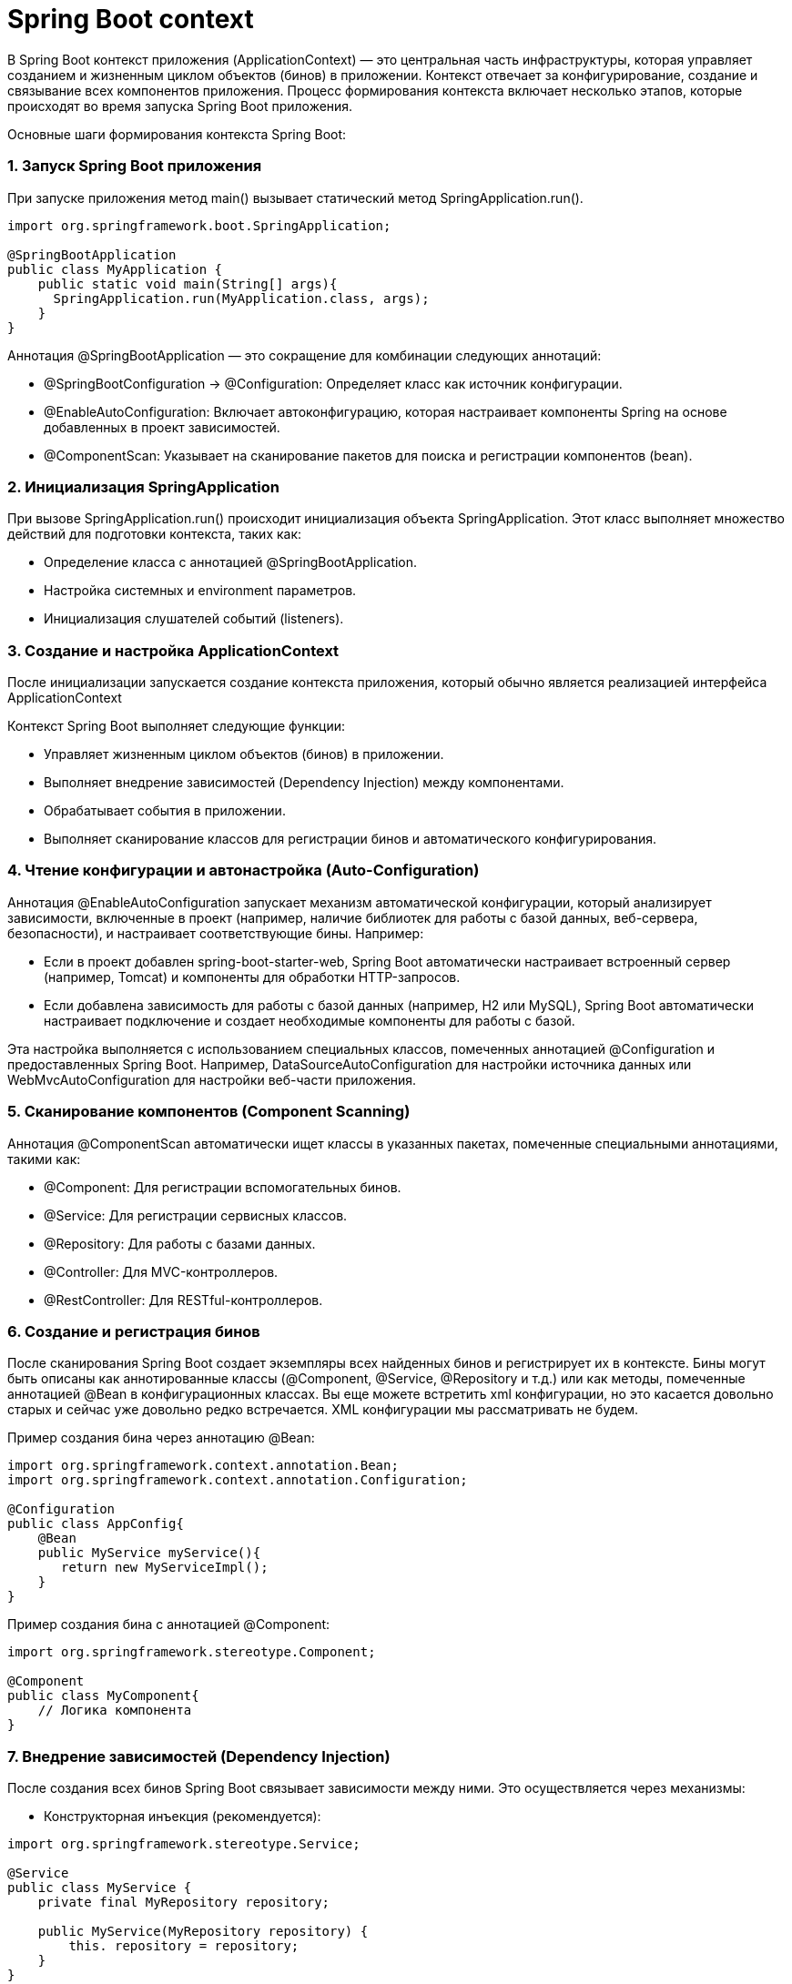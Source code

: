 = Spring Boot context

В Spring Boot контекст приложения (ApplicationContext) — это центральная часть инфраструктуры, которая управляет созданием и жизненным циклом объектов (бинов) в приложении.
Контекст отвечает за конфигурирование, создание и связывание всех компонентов приложения.
Процесс формирования контекста включает несколько этапов, которые происходят во время запуска Spring Boot приложения.

Основные шаги формирования контекста Spring Boot:

=== 1. Запуск Spring Boot приложения

При запуске приложения метод main() вызывает статический метод SpringApplication.run().

[source, java]
----
import org.springframework.boot.SpringApplication;

@SpringBootApplication
public class MyApplication {
    public static void main(String[] args){
      SpringApplication.run(MyApplication.class, args);
    }
}
----

Аннотация @SpringBootApplication — это сокращение для комбинации следующих аннотаций:

    ** @SpringBootConfiguration -> @Configuration: Определяет класс как источник конфигурации.
    ** @EnableAutoConfiguration: Включает автоконфигурацию, которая настраивает компоненты Spring на основе добавленных в проект зависимостей.
    ** @ComponentScan: Указывает на сканирование пакетов для поиска и регистрации компонентов (bean).

=== 2. Инициализация SpringApplication

При вызове SpringApplication.run() происходит инициализация объекта SpringApplication.
Этот класс выполняет множество действий для подготовки контекста, таких как:

** Определение класса с аннотацией @SpringBootApplication.
** Настройка системных и environment параметров.
** Инициализация слушателей событий (listeners).

=== 3. Создание и настройка ApplicationContext
После инициализации запускается создание контекста приложения, который обычно является реализацией интерфейса ApplicationContext

Контекст Spring Boot выполняет следующие функции:

** Управляет жизненным циклом объектов (бинов) в приложении.
** Выполняет внедрение зависимостей (Dependency Injection) между компонентами.
** Обрабатывает события в приложении.
** Выполняет сканирование классов для регистрации бинов и автоматического конфигурирования.

=== 4. Чтение конфигурации и автонастройка (Auto-Configuration)
Аннотация @EnableAutoConfiguration запускает механизм автоматической конфигурации, который анализирует зависимости, включенные в проект (например, наличие библиотек для работы с базой данных, веб-сервера, безопасности), и настраивает соответствующие бины. Например:

** Если в проект добавлен spring-boot-starter-web, Spring Boot автоматически настраивает встроенный сервер (например, Tomcat) и компоненты для обработки HTTP-запросов.
** Если добавлена зависимость для работы с базой данных (например, H2 или MySQL), Spring Boot автоматически настраивает подключение и создает необходимые компоненты для работы с базой.

Эта настройка выполняется с использованием специальных классов, помеченных аннотацией @Configuration и предоставленных Spring Boot. Например, DataSourceAutoConfiguration для настройки источника данных или WebMvcAutoConfiguration для настройки веб-части приложения.

=== 5. Сканирование компонентов (Component Scanning)
Аннотация @ComponentScan автоматически ищет классы в указанных пакетах, помеченные специальными аннотациями, такими как:

** @Component: Для регистрации вспомогательных бинов.
** @Service: Для регистрации сервисных классов.
** @Repository: Для работы с базами данных.
** @Controller: Для MVC-контроллеров.
** @RestController: Для RESTful-контроллеров.

=== 6. Создание и регистрация бинов
После сканирования Spring Boot создает экземпляры всех найденных бинов и регистрирует их в контексте. Бины могут быть описаны как аннотированные классы (@Component, @Service, @Repository и т.д.) или как методы, помеченные аннотацией @Bean в конфигурационных классах.
Вы еще можете встретить xml конфигурации, но это касается довольно старых и сейчас уже довольно редко встречается. XML конфигурации мы рассматривать не будем.

Пример создания бина через аннотацию @Bean:

[source,java]
----
import org.springframework.context.annotation.Bean;
import org.springframework.context.annotation.Configuration;

@Configuration
public class AppConfig{
    @Bean
    public MyService myService(){
       return new MyServiceImpl();
    }
}
----

Пример создания бина с аннотацией @Component:

[source, java]
----
import org.springframework.stereotype.Component;

@Component
public class MyComponent{
    // Логика компонента
}
----

=== 7. Внедрение зависимостей (Dependency Injection)

После создания всех бинов Spring Boot связывает зависимости между ними. Это осуществляется через механизмы:

** Конструкторная инъекция (рекомендуется):

[source, java]
----
import org.springframework.stereotype.Service;

@Service
public class MyService {
    private final MyRepository repository;

    public MyService(MyRepository repository) {
        this. repository = repository;
    }
}
----

** Инъекция через поля (либо через сеттеры):

[source,java]
----
import org.springframework.beans.factory.annotation.Autowired;
import org.springframework.stereotype.Service;

@Service
public class MyService{
    @Autowired
    private MyRepository myRepository;

   /*   Injection через setter
    @Autowired
    public void setMyRepository(MyRepository myRepository){
        this.myRepository = myRepository;
    }
    */
}
----